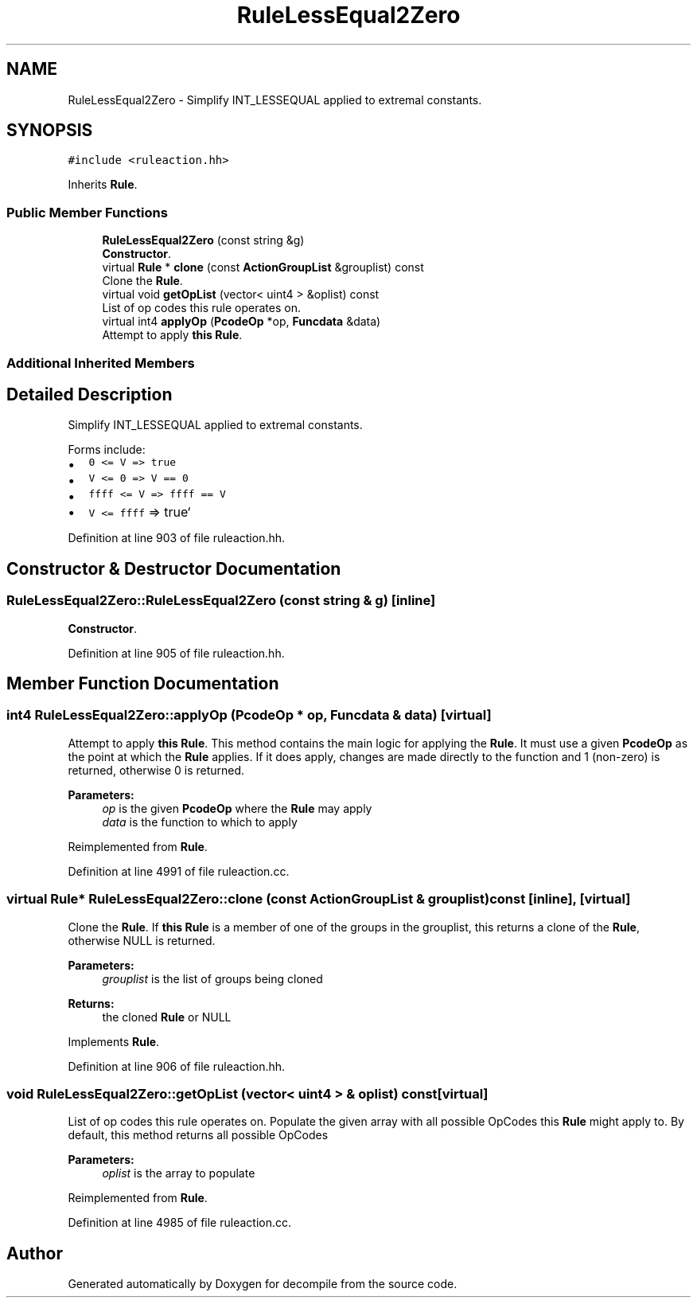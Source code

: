 .TH "RuleLessEqual2Zero" 3 "Sun Apr 14 2019" "decompile" \" -*- nroff -*-
.ad l
.nh
.SH NAME
RuleLessEqual2Zero \- Simplify INT_LESSEQUAL applied to extremal constants\&.  

.SH SYNOPSIS
.br
.PP
.PP
\fC#include <ruleaction\&.hh>\fP
.PP
Inherits \fBRule\fP\&.
.SS "Public Member Functions"

.in +1c
.ti -1c
.RI "\fBRuleLessEqual2Zero\fP (const string &g)"
.br
.RI "\fBConstructor\fP\&. "
.ti -1c
.RI "virtual \fBRule\fP * \fBclone\fP (const \fBActionGroupList\fP &grouplist) const"
.br
.RI "Clone the \fBRule\fP\&. "
.ti -1c
.RI "virtual void \fBgetOpList\fP (vector< uint4 > &oplist) const"
.br
.RI "List of op codes this rule operates on\&. "
.ti -1c
.RI "virtual int4 \fBapplyOp\fP (\fBPcodeOp\fP *op, \fBFuncdata\fP &data)"
.br
.RI "Attempt to apply \fBthis\fP \fBRule\fP\&. "
.in -1c
.SS "Additional Inherited Members"
.SH "Detailed Description"
.PP 
Simplify INT_LESSEQUAL applied to extremal constants\&. 

Forms include:
.IP "\(bu" 2
\fC0 <= V => true\fP
.IP "\(bu" 2
\fCV <= 0 => V == 0\fP
.IP "\(bu" 2
\fCffff <= V => ffff == V\fP
.IP "\(bu" 2
\fCV <= ffff\fP => true` 
.PP

.PP
Definition at line 903 of file ruleaction\&.hh\&.
.SH "Constructor & Destructor Documentation"
.PP 
.SS "RuleLessEqual2Zero::RuleLessEqual2Zero (const string & g)\fC [inline]\fP"

.PP
\fBConstructor\fP\&. 
.PP
Definition at line 905 of file ruleaction\&.hh\&.
.SH "Member Function Documentation"
.PP 
.SS "int4 RuleLessEqual2Zero::applyOp (\fBPcodeOp\fP * op, \fBFuncdata\fP & data)\fC [virtual]\fP"

.PP
Attempt to apply \fBthis\fP \fBRule\fP\&. This method contains the main logic for applying the \fBRule\fP\&. It must use a given \fBPcodeOp\fP as the point at which the \fBRule\fP applies\&. If it does apply, changes are made directly to the function and 1 (non-zero) is returned, otherwise 0 is returned\&. 
.PP
\fBParameters:\fP
.RS 4
\fIop\fP is the given \fBPcodeOp\fP where the \fBRule\fP may apply 
.br
\fIdata\fP is the function to which to apply 
.RE
.PP

.PP
Reimplemented from \fBRule\fP\&.
.PP
Definition at line 4991 of file ruleaction\&.cc\&.
.SS "virtual \fBRule\fP* RuleLessEqual2Zero::clone (const \fBActionGroupList\fP & grouplist) const\fC [inline]\fP, \fC [virtual]\fP"

.PP
Clone the \fBRule\fP\&. If \fBthis\fP \fBRule\fP is a member of one of the groups in the grouplist, this returns a clone of the \fBRule\fP, otherwise NULL is returned\&. 
.PP
\fBParameters:\fP
.RS 4
\fIgrouplist\fP is the list of groups being cloned 
.RE
.PP
\fBReturns:\fP
.RS 4
the cloned \fBRule\fP or NULL 
.RE
.PP

.PP
Implements \fBRule\fP\&.
.PP
Definition at line 906 of file ruleaction\&.hh\&.
.SS "void RuleLessEqual2Zero::getOpList (vector< uint4 > & oplist) const\fC [virtual]\fP"

.PP
List of op codes this rule operates on\&. Populate the given array with all possible OpCodes this \fBRule\fP might apply to\&. By default, this method returns all possible OpCodes 
.PP
\fBParameters:\fP
.RS 4
\fIoplist\fP is the array to populate 
.RE
.PP

.PP
Reimplemented from \fBRule\fP\&.
.PP
Definition at line 4985 of file ruleaction\&.cc\&.

.SH "Author"
.PP 
Generated automatically by Doxygen for decompile from the source code\&.
